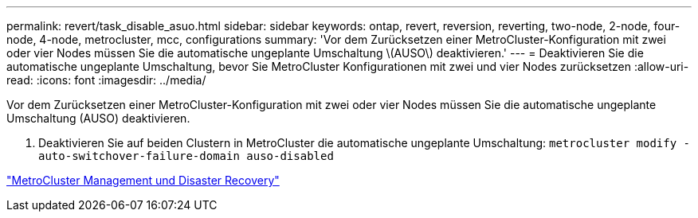 ---
permalink: revert/task_disable_asuo.html 
sidebar: sidebar 
keywords: ontap, revert, reversion, reverting, two-node, 2-node, four-node, 4-node, metrocluster, mcc, configurations 
summary: 'Vor dem Zurücksetzen einer MetroCluster-Konfiguration mit zwei oder vier Nodes müssen Sie die automatische ungeplante Umschaltung \(AUSO\) deaktivieren.' 
---
= Deaktivieren Sie die automatische ungeplante Umschaltung, bevor Sie MetroCluster Konfigurationen mit zwei und vier Nodes zurücksetzen
:allow-uri-read: 
:icons: font
:imagesdir: ../media/


[role="lead"]
Vor dem Zurücksetzen einer MetroCluster-Konfiguration mit zwei oder vier Nodes müssen Sie die automatische ungeplante Umschaltung (AUSO) deaktivieren.

. Deaktivieren Sie auf beiden Clustern in MetroCluster die automatische ungeplante Umschaltung: `metrocluster modify -auto-switchover-failure-domain auso-disabled`


link:https://docs.netapp.com/us-en/ontap-metrocluster/disaster-recovery/concept_dr_workflow.html["MetroCluster Management und Disaster Recovery"^]
